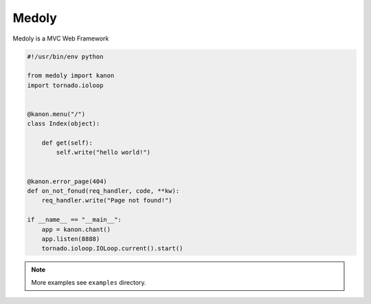 Medoly
+++++++++++



Medoly is a MVC Web Framework

.. code:: python

    #!/usr/bin/env python

    from medoly import kanon
    import tornado.ioloop


    @kanon.menu("/")
    class Index(object):

        def get(self):
            self.write("hello world!")


    @kanon.error_page(404)
    def on_not_fonud(req_handler, code, **kw):
        req_handler.write("Page not found!")

    if __name__ == "__main__":
        app = kanon.chant()
        app.listen(8888)
        tornado.ioloop.IOLoop.current().start()


.. note::
    More examples see ``examples`` directory.

